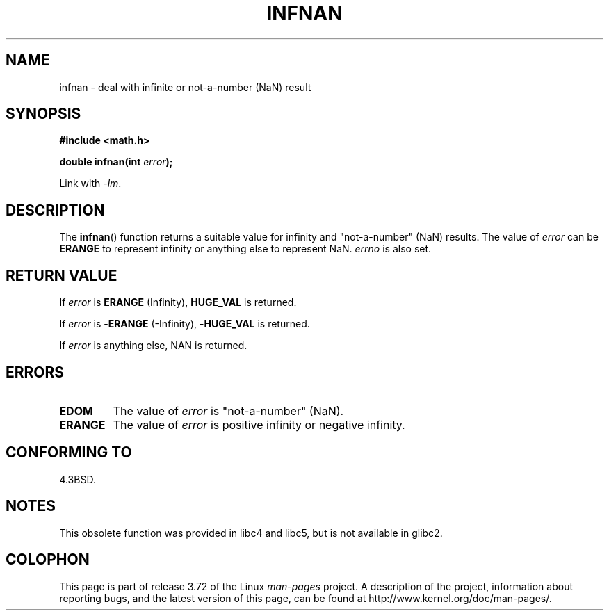 .\" Copyright 1993 David Metcalfe (david@prism.demon.co.uk)
.\"
.\" %%%LICENSE_START(VERBATIM)
.\" Permission is granted to make and distribute verbatim copies of this
.\" manual provided the copyright notice and this permission notice are
.\" preserved on all copies.
.\"
.\" Permission is granted to copy and distribute modified versions of this
.\" manual under the conditions for verbatim copying, provided that the
.\" entire resulting derived work is distributed under the terms of a
.\" permission notice identical to this one.
.\"
.\" Since the Linux kernel and libraries are constantly changing, this
.\" manual page may be incorrect or out-of-date.  The author(s) assume no
.\" responsibility for errors or omissions, or for damages resulting from
.\" the use of the information contained herein.  The author(s) may not
.\" have taken the same level of care in the production of this manual,
.\" which is licensed free of charge, as they might when working
.\" professionally.
.\"
.\" Formatted or processed versions of this manual, if unaccompanied by
.\" the source, must acknowledge the copyright and authors of this work.
.\" %%%LICENSE_END
.\"
.\" References consulted:
.\"     Linux libc source code
.\"     Lewine's _POSIX Programmer's Guide_ (O'Reilly & Associates, 1991)
.\"     386BSD man pages
.\" Modified Sat Jul 24 19:11:11 1993 by Rik Faith (faith@cs.unc.edu)
.\" Modified 2004-11-12 as per suggestion by Fabian Kreutz/AEB
.\"	to note that this function is not available in glibc2.
.\"
.TH INFNAN 3  1993-06-02 "GNU" "Linux Programmer's Manual"
.SH NAME
infnan \- deal with infinite or not-a-number (NaN) result
.SH SYNOPSIS
.nf
.B #include <math.h>
.sp
.BI "double infnan(int " error );
.fi
.sp
Link with \fI\-lm\fP.
.SH DESCRIPTION
The
.BR infnan ()
function returns a suitable value for infinity and
"not-a-number" (NaN) results.
The value of
.I error
can be
.B ERANGE
to represent infinity or anything else to represent NaN.
.I errno
is also set.
.SH RETURN VALUE
If
.I error
is
.B ERANGE
(Infinity),
.B HUGE_VAL
is returned.
.PP
If
.I error
is
.RB \- ERANGE
(\-Infinity),
.RB \- HUGE_VAL
is returned.
.PP
If
.I error
is anything else, NAN is returned.
.SH ERRORS
.TP
.B EDOM
The value of
.I error
is "not-a-number" (NaN).
.TP
.B ERANGE
The value of
.I error
is positive infinity or negative infinity.
.SH CONFORMING TO
4.3BSD.
.SH NOTES
This obsolete function was provided in
libc4 and libc5, but is not available in glibc2.
.SH COLOPHON
This page is part of release 3.72 of the Linux
.I man-pages
project.
A description of the project,
information about reporting bugs,
and the latest version of this page,
can be found at
\%http://www.kernel.org/doc/man\-pages/.
